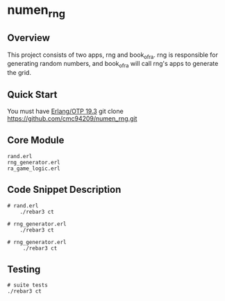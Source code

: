 * numen_rng
** Overview

This project consists of two apps, rng and book_of_ra. rng is responsible for generating random numbers, and book_of_ra will call rng's apps to generate the grid.

** Quick Start
   You must have [[http://erlang.org/download.html][Erlang/OTP 19.3]]
   git clone https://github.com/cmc94209/numen_rng.git
** Core Module
    #+BEGIN_SRC shell
    rand.erl
    rng_generator.erl
    ra_game_logic.erl
    #+END_SRC

** Code Snippet Description
 #+BEGIN_SRC shell
    # rand.erl
        ./rebar3 ct

    # rng_generator.erl
        ./rebar3 ct

    # rng_generator.erl
         ./rebar3 ct
 #+END_SRC
      
** Testing

#+BEGIN_SRC shell
# suite tests
./rebar3 ct
#+END_SRC